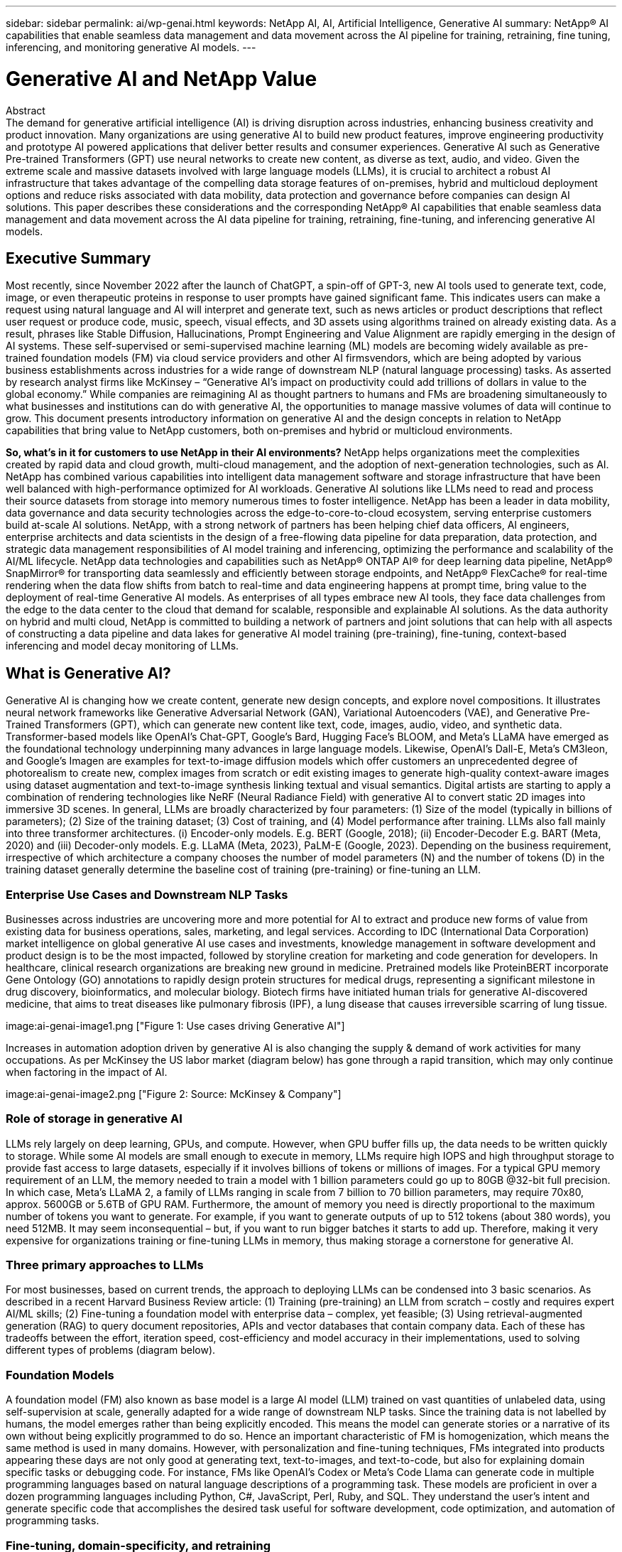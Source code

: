---
sidebar: sidebar
permalink: ai/wp-genai.html
keywords: NetApp AI, AI, Artificial Intelligence, Generative AI
summary: NetApp® AI capabilities that enable seamless data management and data movement across the AI pipeline for training, retraining, fine tuning, inferencing, and monitoring generative AI models. 
---

= Generative AI and NetApp Value
:hardbreaks:
:nofooter:
:icons: font
:linkattrs:
:imagesdir: ./../media/


[.lead]
Abstract
The demand for generative artificial intelligence (AI) is driving disruption across industries, enhancing business creativity and product innovation. Many organizations are using generative AI to build new product features, improve engineering productivity and prototype AI powered applications that deliver better results and consumer experiences. Generative AI such as Generative Pre-trained Transformers (GPT) use neural networks to create new content, as diverse as text, audio, and video. Given the extreme scale and massive datasets involved with large language models (LLMs), it is crucial to architect a robust AI infrastructure that takes advantage of the compelling data storage features of on-premises, hybrid and multicloud deployment options and reduce risks associated with data mobility, data protection and governance before companies can design AI solutions. This paper describes these considerations and the corresponding NetApp® AI capabilities that enable seamless data management and data movement across the AI data pipeline for training, retraining, fine-tuning, and inferencing generative AI models.

== Executive Summary 
Most recently, since November 2022 after the launch of ChatGPT, a spin-off of GPT-3, new AI tools used to generate text, code, image, or even therapeutic proteins in response to user prompts have gained significant fame. This indicates users can make a request using natural language and AI will interpret and generate text, such as news articles or product descriptions that reflect user request or produce code, music, speech, visual effects, and 3D assets using algorithms trained on already existing data. As a result, phrases like Stable Diffusion, Hallucinations, Prompt Engineering and Value Alignment are rapidly emerging in the design of AI systems. These self-supervised or semi-supervised machine learning (ML) models are becoming widely available as pre-trained foundation models (FM) via cloud service providers and other AI firmsvendors, which are being adopted by various business establishments across industries for a wide range of downstream NLP (natural language processing) tasks. As asserted by research analyst firms like McKinsey – “Generative AI’s impact on productivity could add trillions of dollars in value to the global economy.” While companies are reimagining AI as thought partners to humans and FMs are broadening simultaneously to what businesses and institutions can do with generative AI, the opportunities to manage massive volumes of data will continue to grow. This document presents introductory information on generative AI and the design concepts in relation to NetApp capabilities that bring value to NetApp customers, both on-premises and hybrid or multicloud environments. 

*So, what’s in it for customers to use NetApp in their AI environments?* NetApp helps organizations meet the complexities created by rapid data and cloud growth, multi-cloud management, and the adoption of next-generation technologies, such as AI. NetApp has combined various capabilities into intelligent data management software and storage infrastructure that have been well balanced with high-performance optimized for AI workloads. Generative AI solutions like LLMs need to read and process their source datasets from storage into memory numerous times to foster intelligence. NetApp has been a leader in data mobility, data governance and data security technologies across the edge-to-core-to-cloud ecosystem, serving enterprise customers build at-scale AI solutions. NetApp, with a strong network of partners has been helping chief data officers, AI engineers, enterprise architects and data scientists in the design of a free-flowing data pipeline for data preparation, data protection, and strategic data management responsibilities of AI model training and inferencing, optimizing the performance and scalability of the AI/ML lifecycle. NetApp data technologies and capabilities such as NetApp® ONTAP AI® for deep learning data pipeline, NetApp® SnapMirror® for transporting data seamlessly and efficiently between storage endpoints, and NetApp® FlexCache® for real-time rendering when the data flow shifts from batch to real-time and data engineering happens at prompt time, bring value to the deployment of real-time Generative AI models. As enterprises of all types embrace new AI tools, they face data challenges from the edge to the data center to the cloud that demand for scalable, responsible and explainable AI solutions. As the data authority on hybrid and multi cloud, NetApp is committed to building a network of partners and joint solutions that can help with all aspects of constructing a data pipeline and data lakes for generative AI model training (pre-training), fine-tuning, context-based inferencing and model decay monitoring of LLMs.

== What is Generative AI? 
Generative AI is changing how we create content, generate new design concepts, and explore novel compositions. It illustrates neural network frameworks like Generative Adversarial Network (GAN), Variational Autoencoders (VAE), and Generative Pre-Trained Transformers (GPT), which can generate new content like text, code, images, audio, video, and synthetic data. Transformer-based models like OpenAI’s Chat-GPT, Google’s Bard, Hugging Face’s BLOOM, and Meta’s LLaMA have emerged as the foundational technology underpinning many advances in large language models. Likewise, OpenAI’s Dall-E, Meta’s CM3leon, and Google’s Imagen are examples for text-to-image diffusion models which offer customers an unprecedented degree of photorealism to create new, complex images from scratch or edit existing images to generate high-quality context-aware images using dataset augmentation and text-to-image synthesis linking textual and visual semantics. Digital artists are starting to apply a combination of rendering technologies like NeRF (Neural Radiance Field) with generative AI to convert static 2D images into immersive 3D scenes. In general, LLMs are broadly characterized by four parameters: (1) Size of the model (typically in billions of parameters); (2) Size of the training dataset; (3) Cost of training, and (4) Model performance after training. LLMs also fall mainly into three transformer architectures. (i) Encoder-only models. E.g. BERT (Google, 2018); (ii) Encoder-Decoder E.g. BART (Meta, 2020) and (iii) Decoder-only models. E.g. LLaMA (Meta, 2023), PaLM-E (Google, 2023). Depending on the business requirement, irrespective of which architecture a company chooses the number of model parameters (N) and the number of tokens (D) in the training dataset generally determine the baseline cost of training (pre-training) or fine-tuning an LLM.

=== Enterprise Use Cases and Downstream NLP Tasks 
Businesses across industries are uncovering more and more potential for AI to extract and produce new forms of value from existing data for business operations, sales, marketing, and legal services. According to IDC (International Data Corporation) market intelligence on global generative AI use cases and investments, knowledge management in software development and product design is to be the most impacted, followed by storyline creation for marketing and code generation for developers. In healthcare, clinical research organizations are breaking new ground in medicine. Pretrained models like ProteinBERT incorporate Gene Ontology (GO) annotations to rapidly design protein structures for medical drugs, representing a significant milestone in drug discovery, bioinformatics, and molecular biology. Biotech firms have initiated human trials for generative AI-discovered medicine, that aims to treat diseases like pulmonary fibrosis (IPF), a lung disease that causes irreversible scarring of lung tissue.

image:ai-genai-image1.png ["Figure 1: Use cases driving Generative AI"]

Increases in automation adoption driven by generative AI is also changing the supply & demand of work activities for many occupations. As per McKinsey the US labor market (diagram below) has gone through a rapid transition, which may only continue when factoring in the impact of AI.

image:ai-genai-image2.png ["Figure 2: Source: McKinsey & Company"]

=== Role of storage in generative AI
LLMs rely largely on deep learning, GPUs, and compute. However, when GPU buffer fills up, the data needs to be written quickly to storage. While some AI models are small enough to execute in memory, LLMs require high IOPS and high throughput storage to provide fast access to large datasets, especially if it involves billions of tokens or millions of images. For a typical GPU memory requirement of an LLM, the memory needed to train a model with 1 billion parameters could go up to 80GB @32-bit full precision. In which case, Meta’s LLaMA 2, a family of LLMs ranging in scale from 7 billion to 70 billion parameters, may require 70x80, approx. 5600GB or 5.6TB of GPU RAM. Furthermore, the amount of memory you need is directly proportional to the maximum number of tokens you want to generate. For example, if you want to generate outputs of up to 512 tokens (about 380 words), you need 512MB. It may seem inconsequential – but, if you want to run bigger batches it starts to add up. Therefore, making it very expensive for organizations training or fine-tuning LLMs in memory, thus making storage a cornerstone for generative AI.

=== Three primary approaches to LLMs
For most businesses, based on current trends, the approach to deploying LLMs can be condensed into 3 basic scenarios. As described in a recent Harvard Business Review article: (1) Training (pre-training) an LLM from scratch – costly and requires expert AI/ML skills; (2) Fine-tuning a foundation model with enterprise data – complex, yet feasible; (3) Using retrieval-augmented generation (RAG) to query document repositories, APIs and vector databases that contain company data. Each of these has tradeoffs between the effort, iteration speed, cost-efficiency and model accuracy in their implementations, used to solving different types of problems (diagram below).

=== Foundation Models 
A foundation model (FM) also known as base model is a large AI model (LLM) trained on vast quantities of unlabeled data, using self-supervision at scale, generally adapted for a wide range of downstream NLP tasks. Since the training data is not labelled by humans, the model emerges rather than being explicitly encoded. This means the model can generate stories or a narrative of its own without being explicitly programmed to do so. Hence an important characteristic of FM is homogenization, which means the same method is used in many domains. However, with personalization and fine-tuning techniques, FMs integrated into products appearing these days are not only good at generating text, text-to-images, and text-to-code, but also for explaining domain specific tasks or debugging code. For instance, FMs like OpenAI’s Codex or Meta’s Code Llama can generate code in multiple programming languages based on natural language descriptions of a programming task. These models are proficient in over a dozen programming languages including Python, C#, JavaScript, Perl, Ruby, and SQL. They understand the user's intent and generate specific code that accomplishes the desired task useful for software development, code optimization, and automation of programming tasks. 

=== Fine-tuning, domain-specificity, and retraining 
One of the common practices with LLM deployment following data preparation and data pre-processing is to select a pre-trained model that has been trained on a large and diverse dataset. In the context of fine-tuning this can be an open-source large language model such as Meta’s Llama 2, trained on 70 billion parameters and 2 trillion tokens. Once the pre-trained model is selected, the next step is to fine-tune it on the domain-specific data. This involves adjusting the model’s parameters and training it on the new data to adapt to a specific domain and task. For example, BloombergGPT, a proprietary LLM trained on a wide range of financial data serving the financial industry. Domain-specific models designed and trained for a specific task generally have higher accuracy and performance within their scope, but low transferability across other tasks or domains. When business environment and data change over a period, the prediction accuracy of the FM could begin to decline when compared to their performance during testing. This is when retraining or fine-tuning the model becomes crucial. Model retraining in traditional AI/ML refers to updating a deployed ML model with new data, generally performed to eliminate two types of drifts that occur. (1) Concept drift – when the link between the input variables and the target variables changes over time, since the description of what we want to predict changes, the model can produce inaccurate predictions. (2) Data drift – occurs when the characteristics of the input data change, like changes in customer habits or behavior over time and therefore the model’s inability to respond to such changes. In a similar fashion, retraining applies to FMs/LLMs, however it can be a lot costlier (in $millions), therefore not something most organizations might consider. It is under active research, still emerging in the realm of LLMOps. So instead of re-training, when model decay occurs in fine-tuned FMs, businesses may opt for fine-tuning again (lot cheaper) with a newer dataset. For a cost perspective, listed below is an example of a model-price table from Azure-OpenAI Services. For each task category, customers can fine-tune and evaluate models on specific datasets.

=== Prompt engineering and Inferencing 
Prompt engineering refers to the effective methods of how to communicate with LLMs to perform desired tasks without updating the model weights. As important as AI model training and fine-tuning is to NLP applications, inferencing is equally important, where the trained models respond to user prompts. The system requirements for inferencing are generally much more on the read performance of the AI storage system that feeds data from LLMs to the GPUs as it needs to be able to apply billions of stored model parameters to produce the best response.

=== LLMOps, Model Monitoring and Vectorstores 
Like traditional Machine Learning Ops (MLOps), Large Language Model Operations (LLMOps) also require the collaboration of data scientists and DevOps engineers with tools and best practices for the management of LLMs in production environments. However, the workflow and tech stack for LLMs could vary in some ways. For instance, LLM pipelines built using frameworks like LangChain string together multiple LLM API calls to external embedding endpoints such as vectorstores or vector databases. The use of an embedding endpoint and vectorstore for downstream connectors (like to a vector database) represents a significant development in how data is stored and accessed. As opposed to traditional ML models that are developed from scratch, LLMs often rely on transfer learning since these models start with FMs that are fine-tuned with new data to improve performance in a more specific domain. Therefore, it is crucial LLMOps deliver the capabilities of risk management and model decay monitoring.

=== Risks and Ethics in the age of Generative AI 
“ChatGPT – It’s slick but still spews nonsense.”– MIT Tech Review. Garbage in–garbage out, has always been the challenging case with computing. The only difference with generative AI is that it excels at making the garbage highly credible, leading to inaccurate outcomes. LLMs are prone to invent facts to fit the narrative it’s building. Therefore, companies that see generative AI as a great opportunity to lower their costs with AI equivalents need to efficiently detect deep fakes, reduce biases, and lower risks to keep the systems honest and ethical. A free-flowing data pipeline with a robust AI infrastructure that supports data mobility, data quality, data governance and data protection via end-to-end encryption and AI guardrails is eminent in the design of responsible and explainable generative AI models.

== Customer scenario and NetApp 
*Are we training or fine-tuning?* The question of whether to (a) train an LLM model from scratch, fine-tune a pre-trained FM, or use RAG to retrieve data from document repositories outside a foundation model and augment prompts, and (b) either by leveraging open-source LLMs (E.g., Llama 2) or proprietary FMs (E.g., ChatGPT, Bard, AWS Bedrock) is a strategic decision for organizations. Each approach has a tradeoff between cost-efficiency, data gravity, operations, model accuracy and management of LLMs. 

NetApp as a company embraces AI internally in its work culture and in its approach to product design and engineering efforts. For instance, NetApp's autonomous ransomware protection is built using AI and machine learning. It provides early detection of file system anomalies to help identify threats before they impact operations. Second, NetApp uses predictive AI for its business operations like sales and inventory forecasting and chatbots to assist customers in call center product support services, tech specs, warranty, service manuals, and more. Third, NetApp brings customer value to the AI data pipeline and ML/LLM workflow via products and solutions serving customers building predictive AI solutions such as demand forecasting, medical imaging, sentiment analysis, and generative AI solutions like GANs for industrial images anomaly detection in manufacturing sector and anti-money laundering and fraud detection in banking & financial services with NetApp products and capabilities like NetApp® ONTAP AI®, NetApp® SnapMirror® , and NetApp® FlexCache®.

== NetApp capabilities
The movement and management of data in generative AI applications such as chatbot, code generation, image generation or genome model expression can span across the edge, private data center, and hybrid multicloud ecosystem. For instance, a real-time AI-bot helping a passenger upgrade his or her airline ticket to business class from an end-user app exposed via APIs of pre-trained models such as ChatGPT cannot achieve that task by itself since the passenger information is not publicly available on the internet. The API requires access to the passenger’s personal info and ticket info from the airline carrier which may exist in a hybrid or multicloud ecosystem. A similar scenario might apply to scientists sharing a drug molecule and patient data via an end-user application that uses LLMs to accomplish clinical trials across drug discovery involving one-to-many bio-medical research institutions. Sensitive data that gets passed to FMs or LLMs may include PII, financial information, health information, biometric data, location data, communications data, online behavior, and legal information. In such an event of real-time rendering, prompt execution and edge inferencing there is data movement from end user app to storage endpoints via open source or proprietary LLM models to a data center on premises or public cloud platforms. In all such scenarios, data mobility and data protection are crucial for the AI operations involving LLMs which rely on large training datasets and movement of such data.

NetApp's portfolio of storage infrastructure, data and cloud services is powered by intelligent data management software. 

*Data Preparation*: The first pillar of the LLM tech stack is largely untouched from the older traditional ML stack. Data preprocessing in AI pipeline is necessary to normalize and cleanse the data before training or fine-tuning. This step includes connectors to ingest data wherever it may reside in the form of an Amazon S3 tier or in on-premises storage systems such as a file store or an object store like NetApp StorageGRID. 

*NetApp® ONTAP* is the foundational technology that underpins NetApp's critical storage solutions in the data center and the cloud. ONTAP includes various data management and protection features and capabilities, including automatic ransomware protection against cyber-attacks, built-in data transport features, and storage efficiency capabilities for a range of architectures from on-premises, hybrid, multiclouds in NAS, SAN, object, and software defined storage (SDS) situations of LLM deployments.

*NetApp® ONTAP AI®* for deep learning model training. NetApp® ONTAP® supports NVIDIA GPU Direct Storage™ with the use of NFS over RDMA for NetApp customers with ONTAP storage cluster and NVIDIA DGX compute nodes . It offers a cost-efficient performance to read and process source datasets from storage into memory numerous times to foster intelligence, enabling organizations with training, fine-tuning, and scaling access to LLMs. 

*NetApp® FlexCache®* is a remote caching capability that simplifies file distribution and caches only the actively read data. This can be useful for LLM training, re-training, and fine tuning, bringing value to customers with business requirements like real-time rendering and LLM inferencing.

*NetApp® SnapMirror* is an ONTAP feature that replicates volume snapshots between any two ONTAP systems. This feature optimally transfers data at the edge to your on-premises data center or to the cloud. SnapMirror can be used for moving data securely and efficiently between on-premises and hyperscaler clouds, when customers want to develop generative AI in clouds with RAG containing enterprise data. It efficiently transfers only changes, saving bandwidth and speeding replication, thus bringing essential data mobility features during the operations of training, re-training, and fine-tuning of FMs or LLMs.

*NetApp® SnapLock* brings immutable disk capability on ONTAP-based storage systems for dataset versioning. The microcore architecture is designed to protect customer data with FPolicy™ Zero Trust engine. NetApp ensures customer data is available by resisting denial-of-service (DoS) attacks when an attacker interacts with an LLM in a particularly resource-consuming way.

*NetApp® Cloud Data Sense* helps identify, map, and classify personal information present in enterprise datasets, enact policies, meet privacy requirements on premises or in the cloud, help improve security posture and comply with regulations. 

*NetApp® BlueXP™* classification, powered by Cloud Data Sense. Customers can automatically scan, analyze, categorize, and act on data across data estate, detect security risks, optimize storage, and accelerate cloud deployments. It combines storage and data services via its unified control plane, Customers can use GPU instances for computation, and hybrid multicloud environments for cold storage tiering and for archives and backups. 

*NetApp File-Object Duality*. NetApp ONTAP enables dual-protocol access for NFS and S3. With this solution, customers can access NFS data from Amazon AWS SageMaker notebooks via S3 buckets from NetApp Cloud Volumes ONTAP. This offers flexibility to customers who need easy access to heterogenous data sources with the ability to share data from both NFS and S3.  For e.g., fine-tuning FMs like Meta’s Llama 2 text-generation models on SageMaker with access to file-object buckets.

*NetApp® Cloud Sync* service offers a simple and secure way to migrate data to any target, in the cloud or on-premises. Cloud Sync seamlessly transfers and synchronizes data between on-premises or cloud storage, NAS, and object stores. 

*NetApp XCP* is a client software that enables fast and reliable any-to-NetApp and NetApp-to-NetApp data migrations. XCP also provides the capability of moving bulk data efficiently from Hadoop HDFS file systems into ONTAP NFS, S3 or StorageGRID and XCP file analytics provides visibility into the file system.

*NetApp® DataOps Toolkit* is a Python library that makes it simple for data scientists, DevOps, and data engineers to perform various data management tasks, such as near-instantaneously provisioning, cloning, or snapshotting a data volume or JupyterLab workspace that are backed by high-performance scale-out NetApp storage.

*NetApp’s product security*. LLMs may inadvertently reveal confidential data in their responses, thus a concern to CISOs who study the vulnerabilities associated with AI applications leveraging LLMs. As outlined by OWASP (Open Worldwide Application Security Project), security issues such as data poisoning, data leakage, denial of service and prompt injections within LLMs can impact businesses from data exposure to unauthorized access serving attackers. Data storage requirements should include integrity checks and immutable snapshots for structured, semi-structured, and unstructured data. NetApp Snapshots and SnapLock are being used for dataset versioning. It brings strict role-based access control (RBAC), as well as secure protocols, and industry standard encryption for securing both data at rest and in transit. Cloud Insights and Cloud Data Sense together offer capabilities to help you forensically identify the source of the threat and prioritize which data to restore. 


=== *ONTAP AI with DGX BasePOD*
NetApp® ONTAP® AI reference architecture with NVIDIA DGX BasePOD is a scalable architecture for machine learning (ML) and artificial intelligence (AI) workloads. For the critical training phase of LLMs, data is typically copied from the data storage into the training cluster at regular intervals. The servers that are used in this phase use GPUs to parallelize computations, creating a tremendous appetite for data. Meeting the raw I/O bandwidth needs is crucial for maintaining high GPU utilization.

=== *ONTAP AI with NVIDIA AI Enterprise*
NVIDIA AI Enterprise is an end-to-end, cloud-native suite of AI and data analytics software that is optimized, certified, and supported by NVIDIA to run on VMware vSphere with NVIDIA-Certified Systems. This software facilitates the simple and rapid deployment, management, and scaling of AI workloads in the modern hybrid cloud environment. NVIDIA AI Enterprise, powered by NetApp and VMware, delivers enterprise-class AI workload and data management in a simplified, familiar package.  

=== *1P Cloud Platforms*
Fully managed cloud storage offerings are available natively on Microsoft Azure as Azure NetApp Files (ANF), on AWS as Amazon FSx for NetApp ONTAP (FSxN), and on Google as Google Cloud NetApp Volumes (GNCV). 1P is a managed, high-performance file system that enables customers to run highly available AI workloads with improved data security in public clouds, for fine-tuning LLMs/FMs with cloud native ML platforms like AWS SageMaker, Azure-OpenAI Services, and Google’s Vertex AI.

== NetApp Partner Solution Suite  
In addition to its core data products, technologies and capabilities, NetApp also collaborates closely with a robust network of AI partners to bring added value to customers.

*NVIDIA Guardrails* in AI systems serve as safeguards to ensure the ethical and responsible use of AI technologies. AI developers can choose to define the behavior of LLM-powered applications on specific topics and prevent them from engaging in discussions on unwanted topics. Guardrails, an open-source toolkit, provides the ability to connect an LLM to other services, seamlessly and securely for building trustworthy, safe, and secure LLM conversational systems.

*Domino Data Lab* provides versatile, enterprise-grade tools for building and productizing Generative AI - fast, safe, and economical, wherever you are in your AI journey. With Domino's Enterprise MLOps Platform, data scientists can use preferred tools and all their data, train and deploy models easily anywhere and manage risk and cost effectively - all from one control center.

*Modzy for Edge AI*. NetApp® and Modzy have partnered together to deliver AI at scale to any type of data, including imagery, audio, text, and tables. Modzy is an MLOps platform for deploying, integrating, and running AI models, offers data scientists the capabilities of model monitoring, drift detection and explainability, with an integrated solution for seamless LLM inference.

*Run:AI* and NetApp have partnered to demonstrate the unique capabilities of the NetApp ONTAP AI solution with the Run:AI cluster management platform for simplifying orchestration of AI workloads. It automatically splits and joins GPU resources, designed to scale your data processing pipelines to hundreds of machines with built-in integration frameworks for Spark, Ray, Dask, and Rapids.

== Conclusion  

Generative AI can produce useful results only when it is trained or fine-tuned on reams of quality data. While LLMs have achieved remarkable milestones, it is critical to recognize its limitations, design challenges and risks associated with data mobility and data quality. LLMs rely on large and disparate training datasets from heterogenous data sources. Inaccurate outcomes or biased results generated by the models can put both businesses and consumers in jeopardy. These risks can correspond to constraints for LLMs emerging potentially from data management challenges associated with data quality, data security, and data mobility. NetApp helps organizations meet the complexities created by rapid data growth, data mobility, multi-cloud management, and the adoption of AI. At scale AI infrastructure and efficient data management is crucial to defining the success of AI applications like generative AI. It is critical customers take a holistic approach to cover all deployment scenarios without compromising on the ability to expand as enterprises need to, while keeping costs and ethical AI in check along the data pipeline. NetApp is constantly working to help customers simplify and accelerate their AI deployments.



